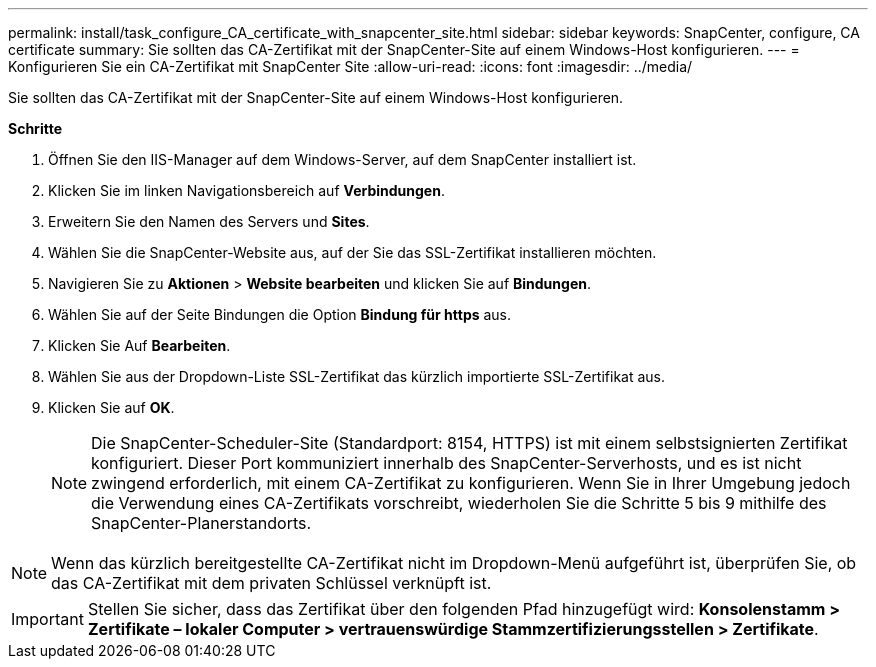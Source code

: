 ---
permalink: install/task_configure_CA_certificate_with_snapcenter_site.html 
sidebar: sidebar 
keywords: SnapCenter, configure, CA certificate 
summary: Sie sollten das CA-Zertifikat mit der SnapCenter-Site auf einem Windows-Host konfigurieren. 
---
= Konfigurieren Sie ein CA-Zertifikat mit SnapCenter Site
:allow-uri-read: 
:icons: font
:imagesdir: ../media/


[role="lead"]
Sie sollten das CA-Zertifikat mit der SnapCenter-Site auf einem Windows-Host konfigurieren.

*Schritte*

. Öffnen Sie den IIS-Manager auf dem Windows-Server, auf dem SnapCenter installiert ist.
. Klicken Sie im linken Navigationsbereich auf *Verbindungen*.
. Erweitern Sie den Namen des Servers und *Sites*.
. Wählen Sie die SnapCenter-Website aus, auf der Sie das SSL-Zertifikat installieren möchten.
. Navigieren Sie zu *Aktionen* > *Website bearbeiten* und klicken Sie auf *Bindungen*.
. Wählen Sie auf der Seite Bindungen die Option *Bindung für https* aus.
. Klicken Sie Auf *Bearbeiten*.
. Wählen Sie aus der Dropdown-Liste SSL-Zertifikat das kürzlich importierte SSL-Zertifikat aus.
. Klicken Sie auf *OK*.
+

NOTE: Die SnapCenter-Scheduler-Site (Standardport: 8154, HTTPS) ist mit einem selbstsignierten Zertifikat konfiguriert. Dieser Port kommuniziert innerhalb des SnapCenter-Serverhosts, und es ist nicht zwingend erforderlich, mit einem CA-Zertifikat zu konfigurieren. Wenn Sie in Ihrer Umgebung jedoch die Verwendung eines CA-Zertifikats vorschreibt, wiederholen Sie die Schritte 5 bis 9 mithilfe des SnapCenter-Planerstandorts.




NOTE: Wenn das kürzlich bereitgestellte CA-Zertifikat nicht im Dropdown-Menü aufgeführt ist, überprüfen Sie, ob das CA-Zertifikat mit dem privaten Schlüssel verknüpft ist.


IMPORTANT: Stellen Sie sicher, dass das Zertifikat über den folgenden Pfad hinzugefügt wird: *Konsolenstamm > Zertifikate – lokaler Computer > vertrauenswürdige Stammzertifizierungsstellen > Zertifikate*.
